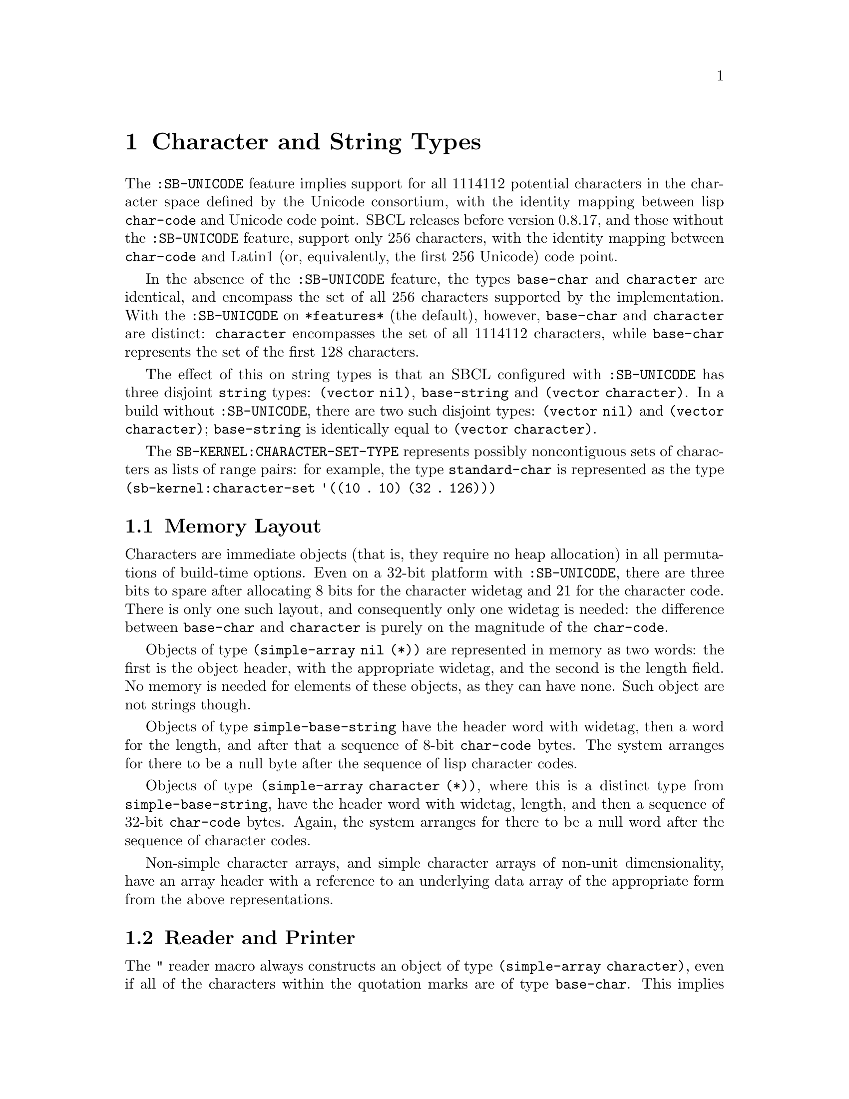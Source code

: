@node Character and String Types
@comment  node-name,  next,  previous,  up
@chapter Character and String Types

@menu
* Memory Layout::
* Reader and Printer::
@end menu

The @code{:SB-UNICODE} feature implies support for all 1114112 potential
characters in the character space defined by the Unicode consortium,
with the identity mapping between lisp @code{char-code} and Unicode code
point.  SBCL releases before version 0.8.17, and those without the
@code{:SB-UNICODE} feature, support only 256 characters, with the
identity mapping between @code{char-code} and Latin1 (or, equivalently,
the first 256 Unicode) code point.

In the absence of the @code{:SB-UNICODE} feature, the types
@code{base-char} and @code{character} are identical, and encompass the
set of all 256 characters supported by the implementation.  With the
@code{:SB-UNICODE} on @code{*features*} (the default), however,
@code{base-char} and @code{character} are distinct: @code{character}
encompasses the set of all 1114112 characters, while @code{base-char}
represents the set of the first 128 characters.

The effect of this on string types is that an SBCL configured with
@code{:SB-UNICODE} has three disjoint @code{string} types: @code{(vector
nil)}, @code{base-string} and @code{(vector character)}.  In a build
without @code{:SB-UNICODE}, there are two such disjoint types:
@code{(vector nil)} and @code{(vector character)}; @code{base-string} is
identically equal to @code{(vector character)}.

The @code{SB-KERNEL:CHARACTER-SET-TYPE} represents possibly
noncontiguous sets of characters as lists of range pairs: for example,
the type @code{standard-char} is represented as the type
@code{(sb-kernel:character-set '((10 . 10) (32 . 126)))}

@node Memory Layout
@comment  node-name,  next,  previous,  up
@section Memory Layout

Characters are immediate objects (that is, they require no heap
allocation) in all permutations of build-time options.  Even on a 32-bit
platform with @code{:SB-UNICODE}, there are three bits to spare after
allocating 8 bits for the character widetag and 21 for the character
code.  There is only one such layout, and consequently only one widetag
is needed: the difference between @code{base-char} and @code{character}
is purely on the magnitude of the @code{char-code}.

Objects of type @code{(simple-array nil (*))} are represented in memory
as two words: the first is the object header, with the appropriate
widetag, and the second is the length field.  No memory is needed for
elements of these objects, as they can have none.
Such object are not strings though.

Objects of type @code{simple-base-string} have the header word
with widetag, then a word for the length, and after that a sequence of
8-bit @code{char-code} bytes.  The system arranges for there to be a
null byte after the sequence of lisp character codes.

Objects of type @code{(simple-array character (*))}, where this is a
distinct type from @code{simple-base-string}, have the header word with
widetag, length, and then a sequence of 32-bit @code{char-code} bytes.
Again, the system arranges for there to be a null word after the
sequence of character codes.

Non-simple character arrays, and simple character arrays of non-unit
dimensionality, have an array header with a reference to an underlying
data array of the appropriate form from the above representations.

@node Reader and Printer
@comment  node-name,  next,  previous,  up
@section Reader and Printer

The @code{"} reader macro always constructs an object of type
@code{(simple-array character)}, even if all of the characters within
the quotation marks are of type @code{base-char}.  This implies that
only strings of type @code{(vector character)} will be able to be
printed when @code{*print-readably*} is true: attempting to print
strings of other types will cause an error of type
@code{print-not-readable}.

